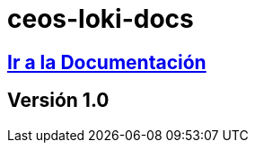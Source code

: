 = ceos-loki-docs

== https://aumandaris.github.io/ceos-loki-docs/ceos-loki-docs.html[Ir a la Documentación]

== Versión 1.0


